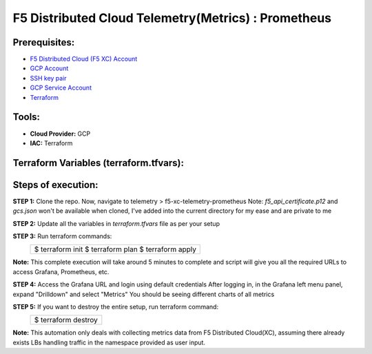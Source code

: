 F5 Distributed Cloud Telemetry(Metrics) : Prometheus
#########################################################

Prerequisites:
--------------

-  `F5 Distributed Cloud (F5 XC) Account <https://console.ves.volterra.io/signup/usage_plan>`__
-  `GCP Account <https://cloud.google.com/docs/get-started>`__
-  `SSH key pair <https://cloud.google.com/compute/docs/connect/create-ssh-keys>`__
-  `GCP Service Account <https://community.f5.com/kb/technicalarticles/creating-a-credential-in-f5-distributed-cloud-for-gcp/298290>`__
-  `Terraform <https://developer.hashicorp.com/terraform/tutorials/aws-get-started/install-cli>`__

Tools:
------

-  **Cloud Provider:** GCP
-  **IAC:** Terraform

Terraform Variables (terraform.tfvars):
-----------------------------------

   +------------------------------------------+--------------+------------------------------------------------------+
   |         **Name**                         |  **Type**    |      **Description**                                 |
   +==========================================+==============+======================================================+
   | project_id                               |    string    | GCP Project ID                                       |
   +------------------------------------------+--------------+------------------------------------------------------+
   | region                                   |    string    | GCP region                                           |
   +------------------------------------------+--------------+------------------------------------------------------+
   | zone                                     |    string    | GCP zone in your region                              |
   +------------------------------------------+--------------+------------------------------------------------------+
   | gcp_credentials_file                     |    string    | Path of GCP json credentials file                    |
   +------------------------------------------+--------------+------------------------------------------------------+
   | ssh_key_path                             |    string    | Path of SSH key to access VM instance                |
   +------------------------------------------+--------------+------------------------------------------------------+
   | f5_api_cert_path                         |    string    | Path of F5 Distributed Cloud API certificate         |
   +------------------------------------------+--------------+------------------------------------------------------+
   | f5_api_cert_password                     |    string    | F5 Distributed Cloud API certificate password        |
   +------------------------------------------+--------------+------------------------------------------------------+
   | f5_tenant                                |    string    | F5 Distributed Cloud tenant name                     |
   +------------------------------------------+--------------+------------------------------------------------------+
   | f5_namespace                             |    string    | F5 Distributed Cloud namespace                       |
   +------------------------------------------+--------------+------------------------------------------------------+
   | f5_lb_name                               |    string    | F5 Distributed Cloud load balancer name(not LB domain URL)                 |
   +------------------------------------------+--------------+------------------------------------------------------+

Steps of execution:
-------------------

**STEP 1:** Clone the repo. Now, navigate to telemetry > f5-xc-telemetry-prometheus
Note: `f5_api_certificate.p12` and `gcs.json` won't be available when cloned, I've added into the current directory for my ease and are private to me

.. image:: ./assets/directory-structure.png

**STEP 2:** Update all the variables in `terraform.tfvars` file as per your setup

**STEP 3:** Run terraform commands:
   +-------------------------------------------------------+
   |        $ terraform init                               |
   |        $ terraform plan                               |
   |        $ terraform apply                              |
   +-------------------------------------------------------+
**Note:** This complete execution will take around 5 minutes to complete and script will give you all the required URLs to access Grafana, Prometheus, etc.

.. image:: ./assets/f5-prometheus-script-success.png

**STEP 4:** Access the Grafana URL and login using default credentials
After logging in, in the Grafana left menu panel, expand "Drilldown" and select "Metrics"
You should be seeing different charts of all metrics

.. image:: ./assets/f5-prom-grafana-all-graphs.png

**STEP 5:** If you want to destroy the entire setup, run terraform command:
   +-------------------------------------------------------+
   |        $ terraform destroy                            |
   +-------------------------------------------------------+

**Note:** This automation only deals with collecting metrics data from F5 Distributed Cloud(XC), assuming there already exists LBs handling traffic in the namespace provided as user input.
